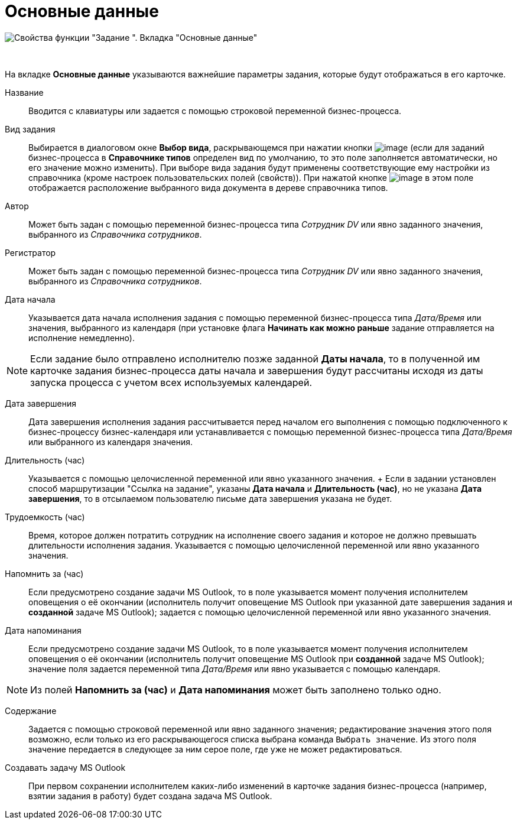 = Основные данные

image::Parameters_Task_BasicData.png[Свойства функции "Задание ". Вкладка "Основные данные"]

 

На вкладке *Основные данные* указываются важнейшие параметры задания, которые будут отображаться в его карточке. 

Название::
  Вводится с клавиатуры или задается с помощью строковой переменной бизнес-процесса.
Вид задания::
  Выбирается в диалоговом окне *Выбор вида*, раскрывающемся при нажатии кнопки image:Buttons/Three_Dots.png[image] (если для заданий бизнес-процесса в *Справочнике типов* определен вид по умолчанию, то это поле заполняется автоматически, но его значение можно изменить). При выборе вида задания будут применены соответствующие ему настройки из справочника (кроме настроек пользовательских полей (свойств)). При нажатой кнопке image:Buttons/Arrow_Right.png[image] в этом поле отображается расположение выбранного вида документа в дереве справочника типов.
Автор::
  Может быть задан с помощью переменной бизнес-процесса типа _Сотрудник DV_ или явно заданного значения, выбранного из _Справочника сотрудников_.
Регистратор::
  Может быть задан с помощью переменной бизнес-процесса типа _Сотрудник DV_ или явно заданного значения, выбранного из _Справочника сотрудников_.
Дата начала::
  Указывается дата начала исполнения задания с помощью переменной бизнес-процесса типа _Дата/Время_ или значения, выбранного из календаря (при установке флага *Начинать как можно раньше* задание отправляется на исполнение немедленно).

[NOTE]
====
Если задание было отправлено исполнителю позже заданной *Даты начала*, то в полученной им карточке задания бизнес-процесса даты начала и завершения будут рассчитаны исходя из даты запуска процесса с учетом всех используемых календарей.
====

Дата завершения::
  Дата завершения исполнения задания рассчитывается перед началом его выполнения с помощью подключенного к бизнес-процессу бизнес-календаря или устанавливается с помощью переменной бизнес-процесса типа _Дата/Время_ или выбранного из календаря значения.
Длительность (час)::
  Указывается с помощью целочисленной переменной или явно указанного значения.
  +
  Если в задании установлен способ маршрутизации "Ссылка на задание", указаны *Дата начала* и *Длительность (час)*, но не указана *Дата завершения*, то в отсылаемом пользователю письме дата завершения указана не будет.

Трудоемкость (час)::
  Время, которое должен потратить сотрудник на исполнение своего задания и которое не должно превышать длительности исполнения задания. Указывается с помощью целочисленной переменной или явно указанного значения.
Напомнить за (час)::
  Если предусмотрено создание задачи MS Outlook, то в поле указывается момент получения исполнителем оповещения о её окончании (исполнитель получит оповещение MS Outlook при указанной дате завершения задания и *созданной* задаче MS Outlook); задается с помощью целочисленной переменной или явно указанного значения.
Дата напоминания::
  Если предусмотрено создание задачи MS Outlook, то в поле указывается момент получения исполнителем оповещения о её окончании (исполнитель получит оповещение MS Outlook при *созданной* задаче MS Outlook); значение поля задается переменной типа _Дата/Время_ или явно указывается с помощью календаря.

[NOTE]
====
Из полей *Напомнить за (час)* и *Дата напоминания* может быть заполнено только одно.
====

Содержание::
  Задается с помощью строковой переменной или явно заданного значения; редактирование значения этого поля возможно, если только из его раскрывающегося списка выбрана команда [.kbd .ph .userinput]`Выбрать значение`. Из этого поля значение передается в следующее за ним серое поле, где уже не может редактироваться.
Создавать задачу MS Outlook::
  При первом сохранении исполнителем каких-либо изменений в карточке задания бизнес-процесса (например, взятии задания в работу) будет создана задача MS Outlook.
